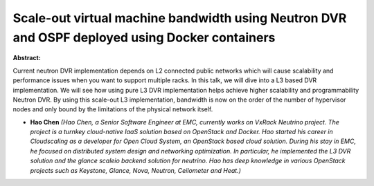 Scale-out virtual machine bandwidth using Neutron DVR and OSPF deployed using Docker containers
~~~~~~~~~~~~~~~~~~~~~~~~~~~~~~~~~~~~~~~~~~~~~~~~~~~~~~~~~~~~~~~~~~~~~~~~~~~~~~~~~~~~~~~~~~~~~~~

**Abstract:**

Current neutron DVR implementation depends on L2 connected public networks which will cause scalability and performance issues when you want to support multiple racks. In this talk, we will dive into a L3 based DVR implementation. We will see how using pure L3 DVR implementation helps achieve higher scalability and programmability Neutron DVR. By using this scale-out L3 implementation, bandwidth is now on the order of the number of hypervisor nodes and only bound by the limitations of the physical network itself.


* **Hao Chen** *(Hao Chen, a Senior Software Engineer at EMC, currently works on VxRack Neutrino project. The project is a turnkey cloud-native IaaS solution based on OpenStack and Docker. Hao started his career in Cloudscaling as a developer for Open Cloud System, an OpenStack based cloud solution. During his stay in EMC, he focused on distributed system design and networking optimization. In particular, he implemented the L3 DVR solution and the glance scaleio backend solution for neutrino. Hao has deep knowledge in various OpenStack projects such as Keystone, Glance, Nova, Neutron, Ceilometer and Heat.)*
